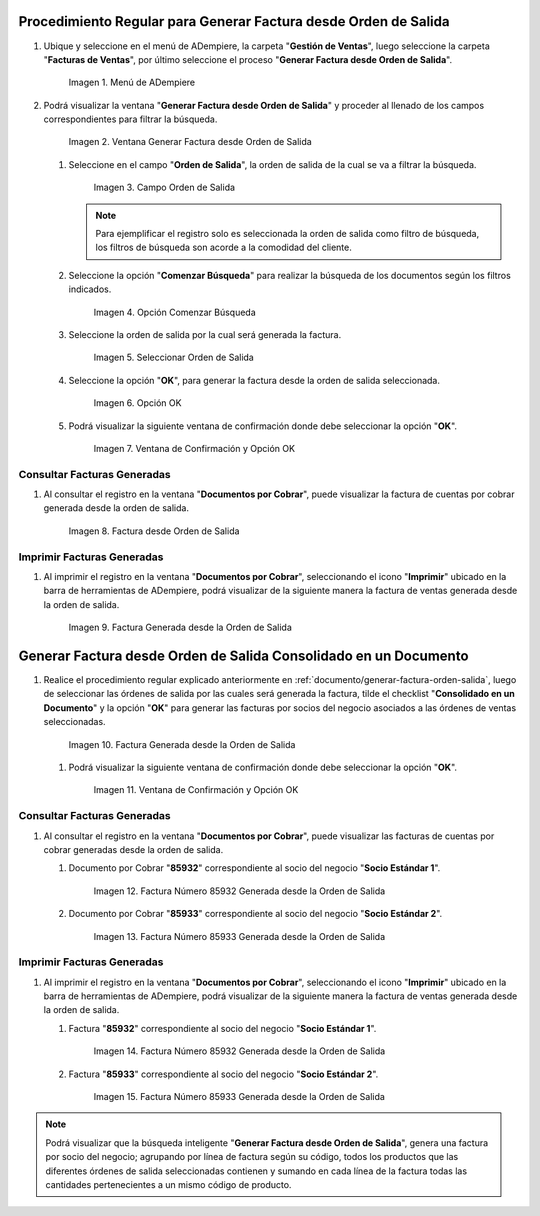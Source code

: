 .. _documento/generar-factura-orden-salida:

**Procedimiento Regular para Generar Factura desde Orden de Salida**
--------------------------------------------------------------------

#. Ubique y seleccione en el menú de ADempiere, la carpeta "**Gestión de Ventas**", luego seleccione la carpeta "**Facturas de Ventas**", por último seleccione el proceso "**Generar Factura desde Orden de Salida**".

   .. figure:: ../resources/menu.png
      :alt: Menú de ADempiere

      Imagen 1. Menú de ADempiere

#. Podrá visualizar la ventana "**Generar Factura desde Orden de Salida**" y proceder al llenado de los campos correspondientes para filtrar la búsqueda.

   .. figure:: ../resources/ventana.png
      :alt: Generar Factura desde Orden de Salida

      Imagen 2. Ventana Generar Factura desde Orden de Salida

   #. Seleccione en el campo "**Orden de Salida**", la orden de salida de la cual se va a filtrar la búsqueda.

      .. figure:: ../resources/salida.png
         :alt: Campo Orden de Salida

         Imagen 3. Campo Orden de Salida

      .. note::

         Para ejemplificar el registro solo es seleccionada la orden de salida como filtro de búsqueda, los filtros de búsqueda son acorde a la comodidad del cliente.

   #. Seleccione la opción "**Comenzar Búsqueda**" para realizar la búsqueda de los documentos según los filtros indicados.

      .. figure:: ../resources/busq.png
         :alt: Opción Comenzar Búsqueda

         Imagen 4. Opción Comenzar Búsqueda

   #. Seleccione la orden de salida por la cual será generada la factura.

      .. figure:: ../resources/seleccionar.png
         :alt: Seleccionar Orden de Salida

         Imagen 5. Seleccionar Orden de Salida

   #. Seleccione la opción "**OK**", para generar la factura desde la orden de salida seleccionada.

      .. figure:: ../resources/opcionOk.png
         :alt: Opción OK 

         Imagen 6. Opción OK

   #. Podrá visualizar la siguiente ventana de confirmación donde debe seleccionar la opción "**OK**".

      .. figure:: ../resources/resultado.png
         :alt: Ventana de Confirmación y Opción OK

         Imagen 7. Ventana de Confirmación y Opción OK

**Consultar Facturas Generadas**
********************************

#. Al consultar el registro en la ventana "**Documentos por Cobrar**", puede visualizar la factura de cuentas por cobrar generada desde la orden de salida.

   .. figure:: ../resources/factura.png
      :alt: Factura desde Orden de Salida

      Imagen 8. Factura desde Orden de Salida

**Imprimir Facturas Generadas**
*******************************

#. Al imprimir el registro en la ventana "**Documentos por Cobrar**", seleccionando el icono "**Imprimir**" ubicado en la barra de herramientas de ADempiere, podrá visualizar de la siguiente manera la factura de ventas generada desde la orden de salida. 

   .. figure:: ../resources/factura2.png
      :alt: Factura Generada desde la Orden de Salida

      Imagen 9. Factura Generada desde la Orden de Salida

**Generar Factura desde Orden de Salida Consolidado en un Documento**
--------------------------------------------------------------------

#. Realice el procedimiento regular explicado anteriormente en :ref:`documento/generar-factura-orden-salida`, luego de seleccionar las órdenes de salida por las cuales será generada la factura, tilde el checklist "**Consolidado en un Documento**" y la opción "**OK**" para generar las facturas por socios del negocio asociados a las órdenes de ventas seleccionadas.

   .. figure:: ../resources/check.png
      :alt: Factura Generada desde la Orden de Salida

      Imagen 10. Factura Generada desde la Orden de Salida

   #. Podrá visualizar la siguiente ventana de confirmación donde debe seleccionar la opción "**OK**".

      .. figure:: ../resources/resultado2.png
         :alt: Ventana de Confirmación y Opción OK

         Imagen 11. Ventana de Confirmación y Opción OK

**Consultar Facturas Generadas**
********************************

#. Al consultar el registro en la ventana "**Documentos por Cobrar**", puede visualizar las facturas de cuentas por cobrar generadas desde la orden de salida.

   #. Documento por Cobrar "**85932**" correspondiente al socio del negocio "**Socio Estándar 1**".

      .. figure:: ../resources/factura3.png
         :alt: Factura Número 85932 Generada desde la Orden de Salida

         Imagen 12. Factura Número 85932 Generada desde la Orden de Salida

   #. Documento por Cobrar "**85933**" correspondiente al socio del negocio "**Socio Estándar 2**".

      .. figure:: ../resources/factura4.png
         :alt: Factura Número 85933 Generada desde la Orden de Salida

         Imagen 13. Factura Número 85933 Generada desde la Orden de Salida

**Imprimir Facturas Generadas**
*******************************

#. Al imprimir el registro en la ventana "**Documentos por Cobrar**", seleccionando el icono "**Imprimir**" ubicado en la barra de herramientas de ADempiere, podrá visualizar de la siguiente manera la factura de ventas generada desde la orden de salida. 

   #. Factura "**85932**" correspondiente al socio del negocio "**Socio Estándar 1**".

      .. figure:: ../resources/factura5.png
         :alt: Factura Número 85932 Generada desde la Orden de Salida

         Imagen 14. Factura Número 85932 Generada desde la Orden de Salida

   #. Factura "**85933**" correspondiente al socio del negocio "**Socio Estándar 2**".

      .. figure:: ../resources/factura6.png
         :alt: Factura Número 85933 Generada desde la Orden de Salida

         Imagen 15. Factura Número 85933 Generada desde la Orden de Salida

.. note::

   Podrá visualizar que la búsqueda inteligente "**Generar Factura desde Orden de Salida**", genera una factura por socio del negocio; agrupando por línea de factura según su código, todos los productos que las diferentes órdenes de salida seleccionadas contienen y sumando en cada línea de la factura todas las cantidades pertenecientes a un mismo código de producto.